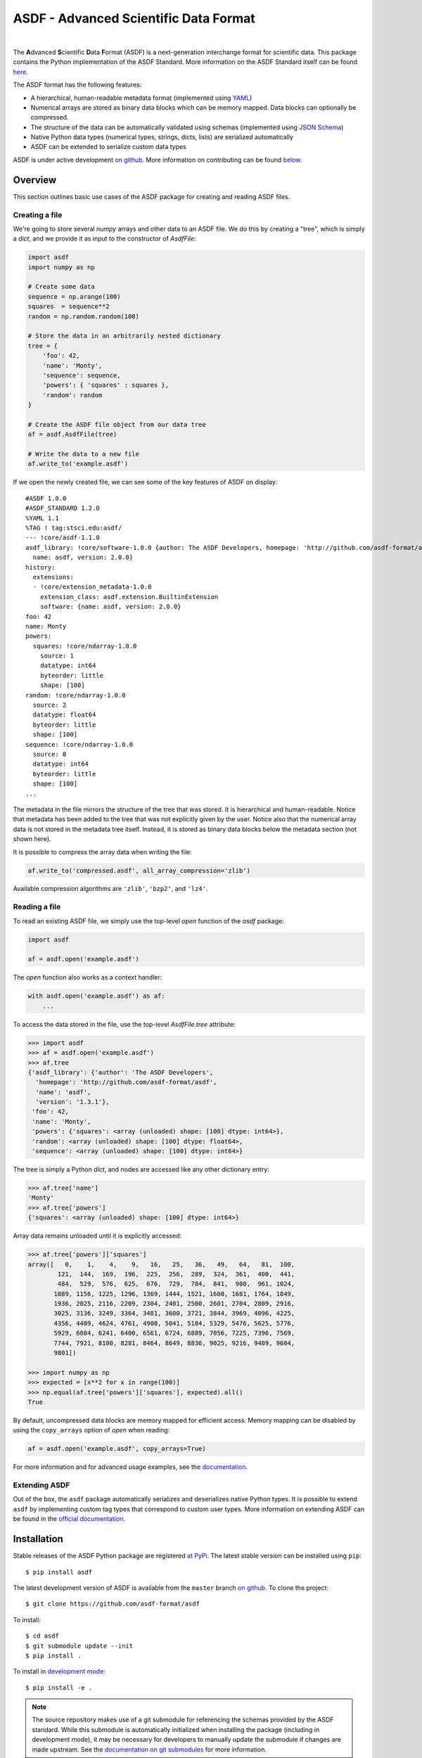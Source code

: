 ASDF - Advanced Scientific Data Format
======================================

.. image:: https://travis-ci.com/asdf-format/asdf.svg?branch=master
    :target: https://travis-ci.com/asdf-format/asdf

.. image:: https://readthedocs.org/projects/asdf/badge/?version=latest
    :target: https://asdf.readthedocs.io/en/latest/

.. image:: https://codecov.io/gh/asdf-format/asdf/branch/master/graphs/badge.svg
    :target: https://codecov.io/gh/asdf-format/asdf

.. image:: https://img.shields.io/pypi/l/asdf.svg
    :target: https://img.shields.io/pypi/l/asdf.svg

|

.. _begin-summary-text:

The **A**\ dvanced **S**\ cientific **D**\ ata **F**\ ormat (ASDF) is a
next-generation interchange format for scientific data. This package
contains the Python implementation of the ASDF Standard. More
information on the ASDF Standard itself can be found
`here <https://asdf-standard.readthedocs.io>`__.

The ASDF format has the following features:

* A hierarchical, human-readable metadata format (implemented using `YAML
  <http://yaml.org>`__)
* Numerical arrays are stored as binary data blocks which can be memory
  mapped. Data blocks can optionally be compressed.
* The structure of the data can be automatically validated using schemas
  (implemented using `JSON Schema <http://json-schema.org>`__)
* Native Python data types (numerical types, strings, dicts, lists) are
  serialized automatically
* ASDF can be extended to serialize custom data types

.. _end-summary-text:

ASDF is under active development `on github
<https://github.com/asdf-format/asdf>`__. More information on contributing
can be found `below <#contributing>`__.

Overview
--------

This section outlines basic use cases of the ASDF package for creating
and reading ASDF files.

Creating a file
~~~~~~~~~~~~~~~

.. _begin-create-file-text:

We're going to store several `numpy` arrays and other data to an ASDF file. We
do this by creating a "tree", which is simply a `dict`, and we provide it as
input to the constructor of `AsdfFile`:

.. code:: python

    import asdf
    import numpy as np

    # Create some data
    sequence = np.arange(100)
    squares  = sequence**2
    random = np.random.random(100)

    # Store the data in an arbitrarily nested dictionary
    tree = {
        'foo': 42,
        'name': 'Monty',
        'sequence': sequence,
        'powers': { 'squares' : squares },
        'random': random
    }

    # Create the ASDF file object from our data tree
    af = asdf.AsdfFile(tree)

    # Write the data to a new file
    af.write_to('example.asdf')

If we open the newly created file, we can see some of the key features
of ASDF on display:

::

    #ASDF 1.0.0
    #ASDF_STANDARD 1.2.0
    %YAML 1.1
    %TAG ! tag:stsci.edu:asdf/
    --- !core/asdf-1.1.0
    asdf_library: !core/software-1.0.0 {author: The ASDF Developers, homepage: 'http://github.com/asdf-format/asdf',
      name: asdf, version: 2.0.0}
    history:
      extensions:
      - !core/extension_metadata-1.0.0
        extension_class: asdf.extension.BuiltinExtension
        software: {name: asdf, version: 2.0.0}
    foo: 42
    name: Monty
    powers:
      squares: !core/ndarray-1.0.0
        source: 1
        datatype: int64
        byteorder: little
        shape: [100]
    random: !core/ndarray-1.0.0
      source: 2
      datatype: float64
      byteorder: little
      shape: [100]
    sequence: !core/ndarray-1.0.0
      source: 0
      datatype: int64
      byteorder: little
      shape: [100]
    ...

The metadata in the file mirrors the structure of the tree that was stored. It
is hierarchical and human-readable. Notice that metadata has been added to the
tree that was not explicitly given by the user. Notice also that the numerical
array data is not stored in the metadata tree itself. Instead, it is stored as
binary data blocks below the metadata section (not shown here).

It is possible to compress the array data when writing the file:

.. code:: python

    af.write_to('compressed.asdf', all_array_compression='zlib')

Available compression algorithms are ``'zlib'``, ``'bzp2'``, and
``'lz4'``.

.. _end-create-file-text:

Reading a file
~~~~~~~~~~~~~~

.. _begin-read-file-text:

To read an existing ASDF file, we simply use the top-level `open` function of
the `asdf` package:

.. code:: python

    import asdf

    af = asdf.open('example.asdf')

The `open` function also works as a context handler:

.. code:: python

    with asdf.open('example.asdf') as af:
        ...

To access the data stored in the file, use the top-level `AsdfFile.tree`
attribute:

.. code:: python

    >>> import asdf
    >>> af = asdf.open('example.asdf')
    >>> af.tree
    {'asdf_library': {'author': 'The ASDF Developers',
      'homepage': 'http://github.com/asdf-format/asdf',
      'name': 'asdf',
      'version': '1.3.1'},
     'foo': 42,
     'name': 'Monty',
     'powers': {'squares': <array (unloaded) shape: [100] dtype: int64>},
     'random': <array (unloaded) shape: [100] dtype: float64>,
     'sequence': <array (unloaded) shape: [100] dtype: int64>}

The tree is simply a Python `dict`, and nodes are accessed like any other
dictionary entry:

.. code:: python

    >>> af.tree['name']
    'Monty'
    >>> af.tree['powers']
    {'squares': <array (unloaded) shape: [100] dtype: int64>}

Array data remains unloaded until it is explicitly accessed:

.. code:: python

    >>> af.tree['powers']['squares']
    array([   0,    1,    4,    9,   16,   25,   36,   49,   64,   81,  100,
            121,  144,  169,  196,  225,  256,  289,  324,  361,  400,  441,
            484,  529,  576,  625,  676,  729,  784,  841,  900,  961, 1024,
           1089, 1156, 1225, 1296, 1369, 1444, 1521, 1600, 1681, 1764, 1849,
           1936, 2025, 2116, 2209, 2304, 2401, 2500, 2601, 2704, 2809, 2916,
           3025, 3136, 3249, 3364, 3481, 3600, 3721, 3844, 3969, 4096, 4225,
           4356, 4489, 4624, 4761, 4900, 5041, 5184, 5329, 5476, 5625, 5776,
           5929, 6084, 6241, 6400, 6561, 6724, 6889, 7056, 7225, 7396, 7569,
           7744, 7921, 8100, 8281, 8464, 8649, 8836, 9025, 9216, 9409, 9604,
           9801])

    >>> import numpy as np
    >>> expected = [x**2 for x in range(100)]
    >>> np.equal(af.tree['powers']['squares'], expected).all()
    True

By default, uncompressed data blocks are memory mapped for efficient
access. Memory mapping can be disabled by using the ``copy_arrays``
option of `open` when reading:

.. code:: python

    af = asdf.open('example.asdf', copy_arrays=True)

.. _end-read-file-text:

For more information and for advanced usage examples, see the
`documentation <#documentation>`__.

Extending ASDF
~~~~~~~~~~~~~~

Out of the box, the ``asdf`` package automatically serializes and
deserializes native Python types. It is possible to extend ``asdf`` by
implementing custom tag types that correspond to custom user types. More
information on extending ASDF can be found in the `official
documentation <http://asdf.readthedocs.io/en/latest/asdf/extensions.html>`__.

Installation
------------

.. _begin-pip-install-text:

Stable releases of the ASDF Python package are registered `at
PyPi <https://pypi.python.org/pypi/asdf>`__. The latest stable version
can be installed using ``pip``:

::

    $ pip install asdf

.. _begin-source-install-text:

The latest development version of ASDF is available from the ``master`` branch
`on github <https://github.com/asdf-format/asdf>`__. To clone the project:

::

    $ git clone https://github.com/asdf-format/asdf

To install:

::

    $ cd asdf
    $ git submodule update --init
    $ pip install .

To install in `development
mode <https://packaging.python.org/tutorials/distributing-packages/#working-in-development-mode>`__::

    $ pip install -e .

.. note::

    The source repository makes use of a git submodule for referencing the
    schemas provided by the ASDF standard. While this submodule is
    automatically initialized when installing the package (including in
    development mode), it may be necessary for developers to manually update
    the submodule if changes are made upstream. See the `documentation on git
    submodules <https://git-scm.com/docs/git-submodule>`__ for more
    information.

.. _end-source-install-text:

Testing
-------

.. _begin-testing-text:

To install the test dependencies from a source checkout of the repository:

::

   $ pip install -e .[tests]

To run the unit tests from a source checkout of the repository:

::

    $ pytest

It is also possible to run the test suite from an installed version of
the package. In a Python interpreter:

.. code:: python

    import asdf
    asdf.test()

Please note that the `astropy <https://github.com/astropy/astropy>`__
package must be installed to run the tests.

It is also possible to run the tests using `tox
<https://tox.readthedocs.io/en/latest/>`__. It is first necessary to install
``tox`` and `tox-conda <https://github.com/tox-dev/tox-conda>`__:

::

   $ pip install tox tox-conda

To list all available environments:

::

   $ tox -va

To run a specific environment:

::

   $ tox -e <envname>


.. _end-testing-text:

Documentation
-------------

More detailed documentation on this software package can be found
`here <https://asdf.readthedocs.io>`__.

More information on the ASDF Standard itself can be found
`here <https://asdf-standard.readthedocs.io>`__.

There are two mailing lists for ASDF:

* `asdf-users <https://groups.google.com/forum/#!forum/asdf-users>`_
* `asdf-developers <https://groups.google.com/forum/#!forum/asdf-developers>`_

    If you are looking for the **A**\ daptable **S**\ eismic **D**\ ata
    **F**\ ormat, information can be found
    `here <https://seismic-data.org/>`__.

Contributing
------------

We welcome feedback and contributions to the project. Contributions of
code, documentation, or general feedback are all appreciated. Please
follow the `contributing guidelines <CONTRIBUTING.md>`__ to submit an
issue or a pull request.

We strive to provide a welcoming community to all of our users by
abiding to the `Code of Conduct <CODE_OF_CONDUCT.md>`__.
